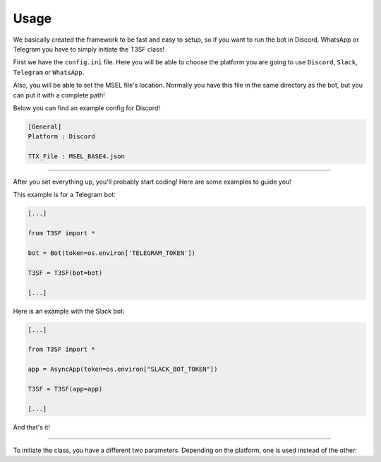 Usage
=============

We basically created the framework to be fast and easy to setup, so if you want to run the bot in Discord, WhatsApp or Telegram you have to simply initiate the T3SF class!

First we have the ``config.ini`` file. Here you will be able to choose the platform you are going to use ``Discord``, ``Slack``, ``Telegram`` or ``WhatsApp``.

Also, you will be able to set the MSEL file's location. Normally you have this file in the same directory as the bot, but you can put it with a complete path!

Below you can find an example config for Discord!

.. code-block::

	[General]
	Platform : Discord

	TTX_File : MSEL_BASE4.json

---------------------------------------------

After you set everything up, you'll probably start coding! Here are some examples to guide you!

This example is for a Telegram bot:

.. code-block:: python3

	[...]
	
	from T3SF import *

	bot = Bot(token=os.environ['TELEGRAM_TOKEN'])

	T3SF = T3SF(bot=bot)
	
	[...]


Here is an example with the Slack bot:

.. code-block:: python3

	[...]
	
	from T3SF import *

	app = AsyncApp(token=os.environ["SLACK_BOT_TOKEN"])

	T3SF = T3SF(app=app)
	
	[...]

And that's it!

---------------------------------------------

To initiate the class, you have a different two parameters. Depending on the platform, one is used instead of the other:

.. confval:: bot

	The bot instance.

	:type: ``str``
	:required: ``False`` -> ``True`` in case that you set the platform as ``Discord/Telegram/WhatsApp``
	:default: ``None``

.. confval:: app

	The app instance.

	:type: ``str``
	:required: ``False`` -> ``True`` in case that you set the platform as ``Slack``
	:default: ``None``